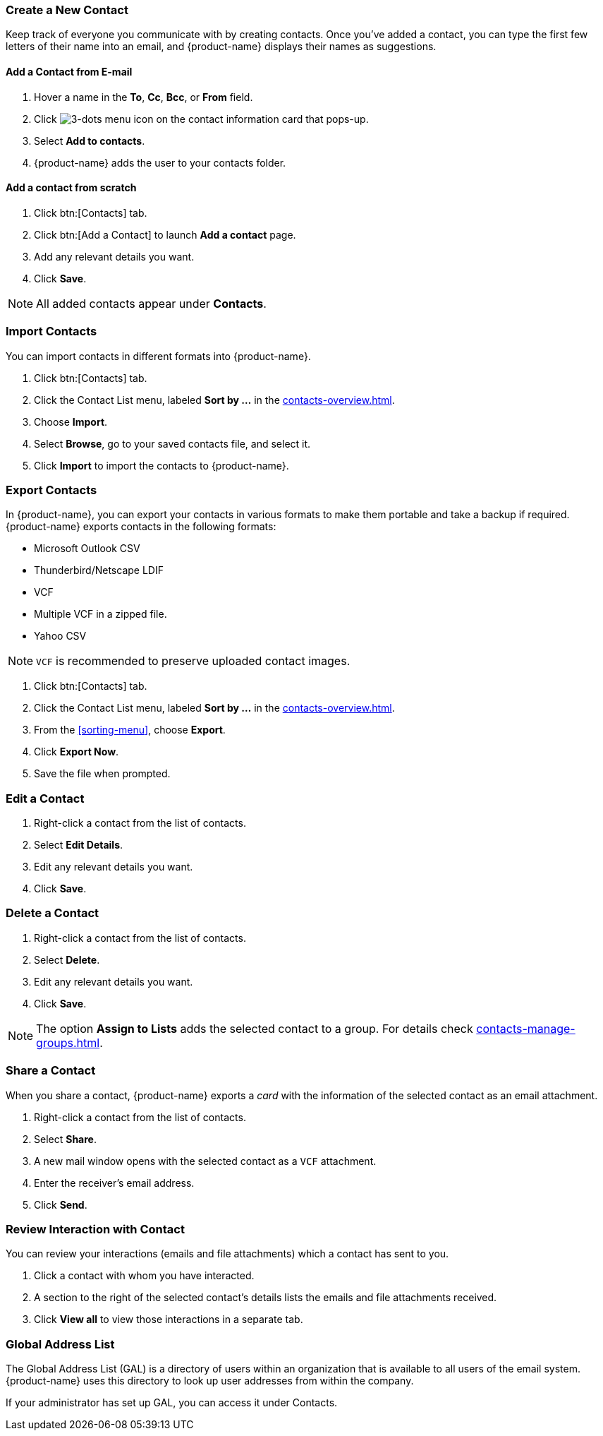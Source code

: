 === Create a New Contact
Keep track of everyone you communicate with by creating contacts. Once you've added a contact, you can type the first few letters of their name into an email, and {product-name} displays their names as suggestions.

==== Add a Contact from E-mail

. Hover a name in the *To*, *Cc*, *Bcc*, or *From* field.
. Click image:images/graphics/ellipsis-h.svg[3-dots menu icon] on the contact information card that pops-up.
. Select *Add to contacts*.
. {product-name} adds the user to your contacts folder.

==== Add a contact from scratch
. Click btn:[Contacts] tab.
. Click btn:[Add a Contact] to launch *Add a contact* page.
. Add any relevant details you want.
. Click *Save*.

NOTE: All added contacts appear under *Contacts*.

=== Import Contacts
You can import contacts in different formats into {product-name}.

. Click btn:[Contacts] tab.
. Click the Contact List menu, labeled *Sort by ...* in the <<contacts-overview.adoc#_contacts_pane>>.
. Choose *Import*.
. Select *Browse*, go to your saved contacts file, and select it.
. Click *Import* to import the contacts to {product-name}.

=== Export Contacts
In {product-name}, you can export your contacts in various formats to make them portable and take a backup if required. {product-name} exports contacts in the following formats:

* Microsoft Outlook CSV
* Thunderbird/Netscape LDIF
* VCF
* Multiple VCF in a zipped file.
* Yahoo CSV

NOTE: `VCF` is recommended to preserve uploaded contact images.

. Click btn:[Contacts] tab.
. Click the Contact List menu, labeled *Sort by ...* in the <<contacts-overview.adoc#_contacts_pane>>.
. From the <<sorting-menu>>, choose *Export*.
. Click *Export Now*.
. Save the file when prompted.

=== Edit a Contact
. Right-click a contact from the list of contacts.
. Select *Edit Details*.
. Edit any relevant details you want.
. Click *Save*.

=== Delete a Contact
. Right-click a contact from the list of contacts.
. Select *Delete*.
. Edit any relevant details you want.
. Click *Save*.

NOTE: The option *Assign to Lists* adds the selected contact to a group. For details check <<contacts-manage-groups.adoc#_manage_contact_groups>>.

=== Share a Contact
When you share a contact, {product-name} exports a _card_ with the information of the selected contact as an email attachment.

. Right-click a contact from the list of contacts.
. Select *Share*.
. A new mail window opens with the selected contact as a `VCF` attachment.
. Enter the receiver's email address.
. Click *Send*.

=== Review Interaction with Contact
You can review your interactions (emails and file attachments) which a contact has sent to you.

. Click a contact with whom you have interacted.
. A section to the right of the selected contact's details lists the emails and file attachments received.
. Click *View all* to view those interactions in a separate tab. 

=== Global Address List

The Global Address List (GAL) is a directory of users within an organization that is available to all users of the email system. {product-name} uses this directory to look up user addresses from within the company.

If your administrator has set up GAL, you can access it under Contacts.

